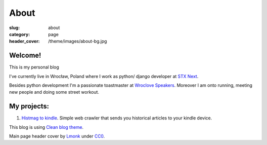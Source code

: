 About
#####

:slug: about
:category: page
:header_cover: /theme/images/about-bg.jpg


Welcome!
========

This is my personal blog

I've currently live in Wrocław, Poland where I work as python/ django developer at `STX Next <https://stxnext.pl/#/pl>`_.

Besides python development I'm a passionate toastmaster at `Wroclove Speakers <http://www.wroclovespeakers.pl/>`_.
Moreover I am onto running, meeting new people and doing some street workout.

My projects:
============

1. `Histmag to kindle <https://github.com/krzysztofzuraw/histmag_to_kindle>`_. Simple web crawler that sends you historical articles to your kindle device.

This blog is using `Clean blog theme <http://startbootstrap.com/template-overviews/clean-blog/>`_.

Main page header cover by `Lmonk <https://pixabay.com/pt/users/lmonk72-731125/>`_ under `CC0 <https://creativecommons.org/publicdomain/zero/1.0/>`_.
